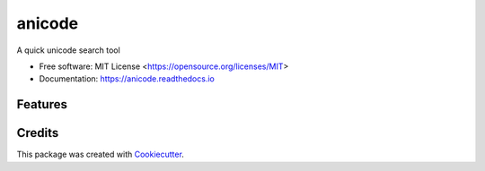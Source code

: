 =======
anicode
=======


.. image:: https://img.shields.io/pypi/pyversions/anicode.svg
   :target: https://pypi.org/project/anicode/
   :alt: Supported Versions

.. image:: https://img.shields.io/github/license/stephen-bunn/anicode.svg
   :target: https://github.com/stephen-bunn/anicode/blob/master/LICENSE
   :alt: License

.. image:: https://img.shields.io/pypi/v/anicode.svg
   :target: https://pypi.python.org/pypi/anicode
   :alt: Version Status

.. image:: https://img.shields.io/travis/stephen-bunn/anicode.svg
   :target: https://travis-ci.org/stephen-bunn/anicode
   :alt: Build Status

.. image:: https://codecov.io/gh/stephen-bunn/anicode/branch/master/graph/badge.svg
   :target: https://codecov.io/gh/stephen-bunn/anicode
   :alt: Code Coverage

.. image:: https://readthedocs.org/projects/anicode/badge/?version=latest
   :target: https://anicode.readthedocs.io/en/latest/?badge=latest
   :alt: Documentation Status

.. image:: https://requires.io/github/stephen-bunn/anicode/requirements.svg?branch=master
   :target: https://requires.io/github/stephen-bunn/anicode/requirements/?branch=master
   :alt: Requirements Status

.. image:: https://pyup.io/repos/github/stephen-bunn/anicode/shield.svg
   :target: https://pyup.io/repos/github/stephen-bunn/anicode/
   :alt: Updates

.. image:: https://img.shields.io/badge/Say%20Thanks-!-1EAEDB.svg
   :target: https://saythanks.io/to/stephen-bunn
   :alt: Say Thanks


A quick unicode search tool


* Free software: MIT License <https://opensource.org/licenses/MIT>
* Documentation: https://anicode.readthedocs.io


Features
--------

.. TODO: Outline project features


Credits
---------

This package was created with Cookiecutter_.

.. _Cookiecutter: https://github.com/audreyr/cookiecutter
